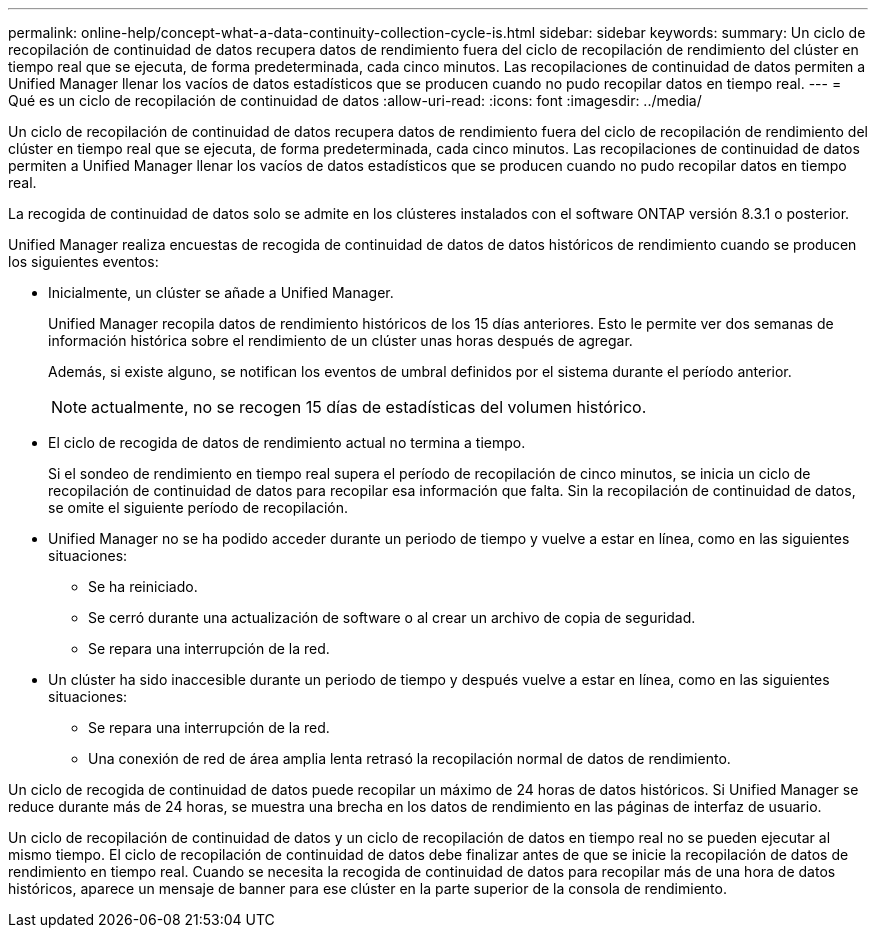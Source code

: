 ---
permalink: online-help/concept-what-a-data-continuity-collection-cycle-is.html 
sidebar: sidebar 
keywords:  
summary: Un ciclo de recopilación de continuidad de datos recupera datos de rendimiento fuera del ciclo de recopilación de rendimiento del clúster en tiempo real que se ejecuta, de forma predeterminada, cada cinco minutos. Las recopilaciones de continuidad de datos permiten a Unified Manager llenar los vacíos de datos estadísticos que se producen cuando no pudo recopilar datos en tiempo real. 
---
= Qué es un ciclo de recopilación de continuidad de datos
:allow-uri-read: 
:icons: font
:imagesdir: ../media/


[role="lead"]
Un ciclo de recopilación de continuidad de datos recupera datos de rendimiento fuera del ciclo de recopilación de rendimiento del clúster en tiempo real que se ejecuta, de forma predeterminada, cada cinco minutos. Las recopilaciones de continuidad de datos permiten a Unified Manager llenar los vacíos de datos estadísticos que se producen cuando no pudo recopilar datos en tiempo real.

La recogida de continuidad de datos solo se admite en los clústeres instalados con el software ONTAP versión 8.3.1 o posterior.

Unified Manager realiza encuestas de recogida de continuidad de datos de datos históricos de rendimiento cuando se producen los siguientes eventos:

* Inicialmente, un clúster se añade a Unified Manager.
+
Unified Manager recopila datos de rendimiento históricos de los 15 días anteriores. Esto le permite ver dos semanas de información histórica sobre el rendimiento de un clúster unas horas después de agregar.

+
Además, si existe alguno, se notifican los eventos de umbral definidos por el sistema durante el período anterior.

+
[NOTE]
====
actualmente, no se recogen 15 días de estadísticas del volumen histórico.

====
* El ciclo de recogida de datos de rendimiento actual no termina a tiempo.
+
Si el sondeo de rendimiento en tiempo real supera el período de recopilación de cinco minutos, se inicia un ciclo de recopilación de continuidad de datos para recopilar esa información que falta. Sin la recopilación de continuidad de datos, se omite el siguiente período de recopilación.

* Unified Manager no se ha podido acceder durante un periodo de tiempo y vuelve a estar en línea, como en las siguientes situaciones:
+
** Se ha reiniciado.
** Se cerró durante una actualización de software o al crear un archivo de copia de seguridad.
** Se repara una interrupción de la red.


* Un clúster ha sido inaccesible durante un periodo de tiempo y después vuelve a estar en línea, como en las siguientes situaciones:
+
** Se repara una interrupción de la red.
** Una conexión de red de área amplia lenta retrasó la recopilación normal de datos de rendimiento.




Un ciclo de recogida de continuidad de datos puede recopilar un máximo de 24 horas de datos históricos. Si Unified Manager se reduce durante más de 24 horas, se muestra una brecha en los datos de rendimiento en las páginas de interfaz de usuario.

Un ciclo de recopilación de continuidad de datos y un ciclo de recopilación de datos en tiempo real no se pueden ejecutar al mismo tiempo. El ciclo de recopilación de continuidad de datos debe finalizar antes de que se inicie la recopilación de datos de rendimiento en tiempo real. Cuando se necesita la recogida de continuidad de datos para recopilar más de una hora de datos históricos, aparece un mensaje de banner para ese clúster en la parte superior de la consola de rendimiento.
